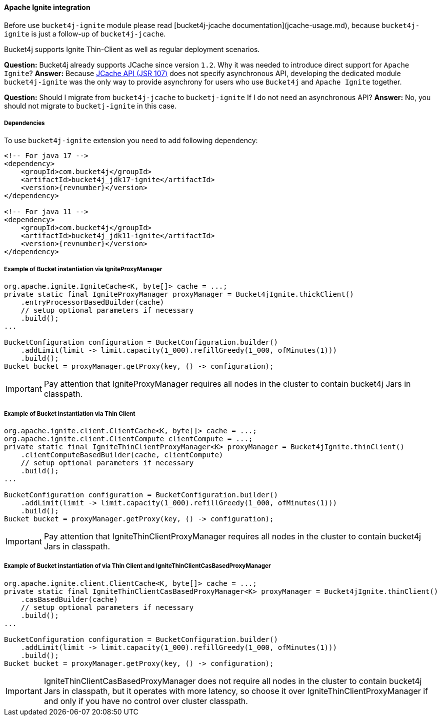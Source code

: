[[bucket4j-ignite, Bucket4j-Ignite]]
==== Apache Ignite integration
Before use ``bucket4j-ignite`` module please read [bucket4j-jcache documentation](jcache-usage.md),
because ``bucket4j-ignite`` is just a follow-up of ``bucket4j-jcache``.

Bucket4j supports Ignite Thin-Client as well as regular deployment scenarios.

**Question:** Bucket4j already supports JCache since version ``1.2``. Why it was needed to introduce direct support for ``Apache Ignite``?
**Answer:** Because https://www.jcp.org/en/jsr/detail?id=107[JCache API (JSR 107)] does not specify asynchronous API,
developing the dedicated module ``bucket4j-ignite`` was the only way to provide asynchrony for users who use ``Bucket4j`` and ``Apache Ignite`` together.

**Question:** Should I migrate from ``bucket4j-jcache`` to ``bucketj-ignite`` If I do not need an asynchronous API?
**Answer:** No, you should not migrate to ``bucketj-ignite`` in this case.

===== Dependencies
To use ``bucket4j-ignite`` extension you need to add following dependency:
[source, xml, subs=attributes+]
----
<!-- For java 17 -->
<dependency>
    <groupId>com.bucket4j</groupId>
    <artifactId>bucket4j_jdk17-ignite</artifactId>
    <version>{revnumber}</version>
</dependency>

<!-- For java 11 -->
<dependency>
    <groupId>com.bucket4j</groupId>
    <artifactId>bucket4j_jdk11-ignite</artifactId>
    <version>{revnumber}</version>
</dependency>
----

===== Example of Bucket instantiation via IgniteProxyManager
[source, java]
----
org.apache.ignite.IgniteCache<K, byte[]> cache = ...;
private static final IgniteProxyManager proxyManager = Bucket4jIgnite.thickClient()
    .entryProcessorBasedBuilder(cache)
    // setup optional parameters if necessary
    .build();
...

BucketConfiguration configuration = BucketConfiguration.builder()
    .addLimit(limit -> limit.capacity(1_000).refillGreedy(1_000, ofMinutes(1)))
    .build();
Bucket bucket = proxyManager.getProxy(key, () -> configuration);
----
IMPORTANT: Pay attention that IgniteProxyManager requires all nodes in the cluster to contain bucket4j Jars in classpath.

===== Example of Bucket instantiation via Thin Client
[source, java]
----
org.apache.ignite.client.ClientCache<K, byte[]> cache = ...;
org.apache.ignite.client.ClientCompute clientCompute = ...;
private static final IgniteThinClientProxyManager<K> proxyManager = Bucket4jIgnite.thinClient()
    .clientComputeBasedBuilder(cache, clientCompute)
    // setup optional parameters if necessary
    .build();
...

BucketConfiguration configuration = BucketConfiguration.builder()
    .addLimit(limit -> limit.capacity(1_000).refillGreedy(1_000, ofMinutes(1)))
    .build();
Bucket bucket = proxyManager.getProxy(key, () -> configuration);
----
IMPORTANT: Pay attention that IgniteThinClientProxyManager requires all nodes in the cluster to contain bucket4j Jars in classpath.

===== Example of Bucket instantiation of via Thin Client and IgniteThinClientCasBasedProxyManager
[source, java]
----
org.apache.ignite.client.ClientCache<K, byte[]> cache = ...;
private static final IgniteThinClientCasBasedProxyManager<K> proxyManager = Bucket4jIgnite.thinClient()
    .casBasedBuilder(cache)
    // setup optional parameters if necessary
    .build();
...

BucketConfiguration configuration = BucketConfiguration.builder()
    .addLimit(limit -> limit.capacity(1_000).refillGreedy(1_000, ofMinutes(1)))
    .build();
Bucket bucket = proxyManager.getProxy(key, () -> configuration);
----
IMPORTANT: IgniteThinClientCasBasedProxyManager does not require all nodes in the cluster to contain bucket4j Jars in classpath, but it operates with more latency, so choose it over IgniteThinClientProxyManager if and only if you have no control over cluster classpath.
